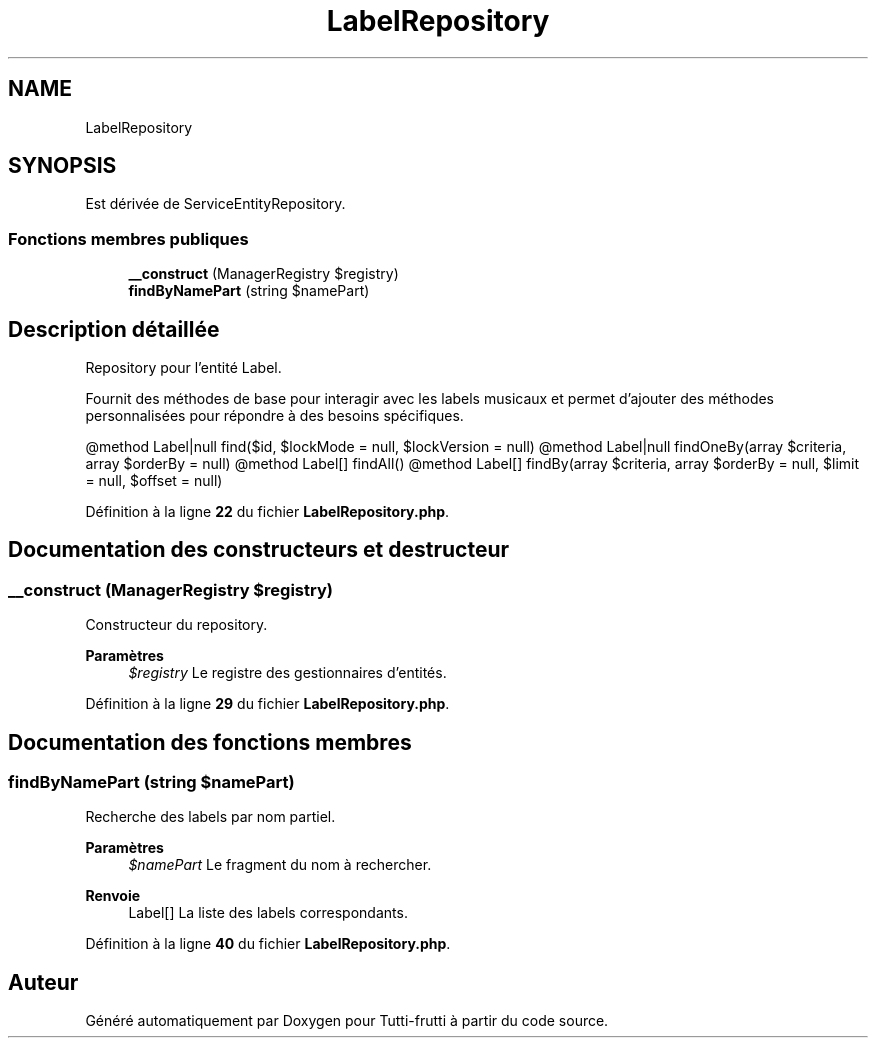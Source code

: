 .TH "LabelRepository" 3 "Tutti-frutti" \" -*- nroff -*-
.ad l
.nh
.SH NAME
LabelRepository
.SH SYNOPSIS
.br
.PP
.PP
Est dérivée de ServiceEntityRepository\&.
.SS "Fonctions membres publiques"

.in +1c
.ti -1c
.RI "\fB__construct\fP (ManagerRegistry $registry)"
.br
.ti -1c
.RI "\fBfindByNamePart\fP (string $namePart)"
.br
.in -1c
.SH "Description détaillée"
.PP 
Repository pour l'entité Label\&.

.PP
Fournit des méthodes de base pour interagir avec les labels musicaux et permet d'ajouter des méthodes personnalisées pour répondre à des besoins spécifiques\&.

.PP
@method Label|null find($id, $lockMode = null, $lockVersion = null) @method Label|null findOneBy(array $criteria, array $orderBy = null) @method Label[] findAll() @method Label[] findBy(array $criteria, array $orderBy = null, $limit = null, $offset = null) 
.PP
Définition à la ligne \fB22\fP du fichier \fBLabelRepository\&.php\fP\&.
.SH "Documentation des constructeurs et destructeur"
.PP 
.SS "__construct (ManagerRegistry $registry)"
Constructeur du repository\&.

.PP
\fBParamètres\fP
.RS 4
\fI$registry\fP Le registre des gestionnaires d'entités\&. 
.RE
.PP

.PP
Définition à la ligne \fB29\fP du fichier \fBLabelRepository\&.php\fP\&.
.SH "Documentation des fonctions membres"
.PP 
.SS "findByNamePart (string $namePart)"
Recherche des labels par nom partiel\&.

.PP
\fBParamètres\fP
.RS 4
\fI$namePart\fP Le fragment du nom à rechercher\&. 
.RE
.PP
\fBRenvoie\fP
.RS 4
Label[] La liste des labels correspondants\&. 
.RE
.PP

.PP
Définition à la ligne \fB40\fP du fichier \fBLabelRepository\&.php\fP\&.

.SH "Auteur"
.PP 
Généré automatiquement par Doxygen pour Tutti-frutti à partir du code source\&.
